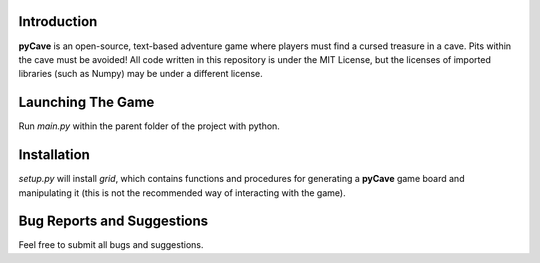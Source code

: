 ************
Introduction
************
**pyCave** is an open-source, text-based adventure game where players must find a cursed treasure in a cave. Pits within the cave must be avoided! All code written in this repository is under the MIT License, but the licenses of imported libraries (such as Numpy) may be under a different license.

******************
Launching The Game
******************
Run `main.py` within the parent folder of the project with python.

***************
Installation
***************
`setup.py` will install `grid`, which contains functions and procedures for generating a **pyCave** game board and manipulating it (this is not the recommended way of interacting with the game).

****************************************
Bug Reports and Suggestions
****************************************
Feel free to submit all bugs and suggestions.
